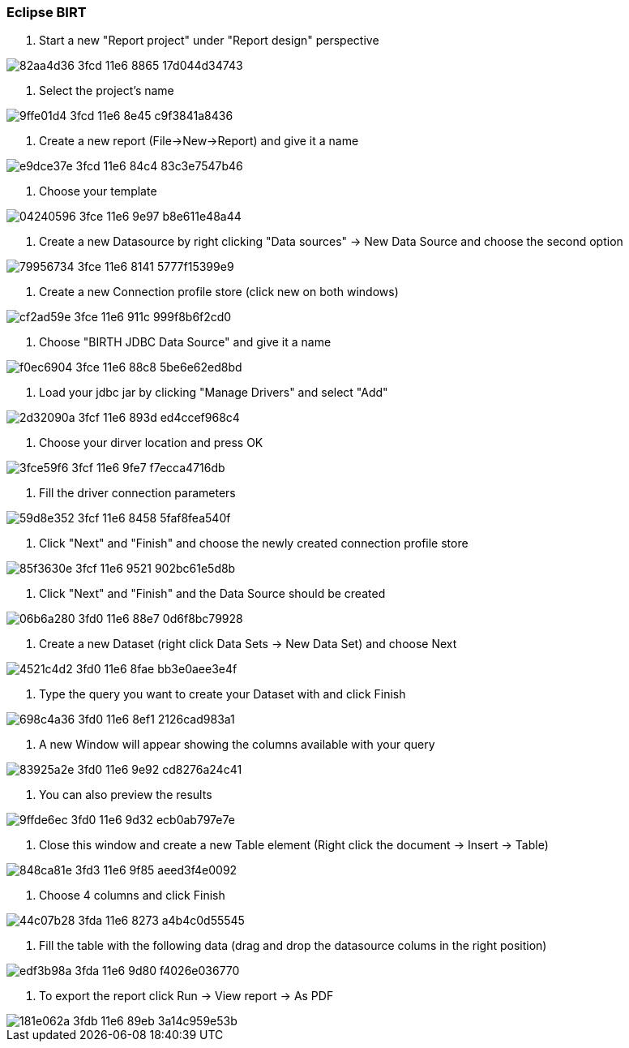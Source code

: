 === Eclipse BIRT

1. Start a new "Report project" under "Report design" perspective

image::https://cloud.githubusercontent.com/assets/13695124/16531592/82aa4d36-3fcd-11e6-8865-17d044d34743.png[]

2. Select the project's name

image::https://cloud.githubusercontent.com/assets/13695124/16531611/9ffe01d4-3fcd-11e6-8e45-c9f3841a8436.png[]

3. Create a new report (File->New->Report) and give it a name

image::https://cloud.githubusercontent.com/assets/13695124/16531682/e9dce37e-3fcd-11e6-84c4-83c3e7547b46.png[]

4. Choose your template

image::https://cloud.githubusercontent.com/assets/13695124/16531712/04240596-3fce-11e6-9e97-b8e611e48a44.png[]

5. Create a new Datasource by right clicking "Data sources" -> New Data Source and choose the second option

image::https://cloud.githubusercontent.com/assets/13695124/16531815/79956734-3fce-11e6-8141-5777f15399e9.png[]

6. Create a new Connection profile store (click new on both windows)

image::https://cloud.githubusercontent.com/assets/13695124/16531873/cf2ad59e-3fce-11e6-911c-999f8b6f2cd0.png[]

7. Choose "BIRTH JDBC Data Source" and give it a name

image::https://cloud.githubusercontent.com/assets/13695124/16531895/f0ec6904-3fce-11e6-88c8-5be6e62ed8bd.png[]

8. Load your jdbc jar by clicking "Manage Drivers" and select "Add"

image::https://cloud.githubusercontent.com/assets/13695124/16531929/2d32090a-3fcf-11e6-893d-ed4ccef968c4.png[]

9. Choose your dirver location and press OK

image::https://cloud.githubusercontent.com/assets/13695124/16531945/3fce59f6-3fcf-11e6-9fe7-f7ecca4716db.png[]

10. Fill the driver connection parameters

image::https://cloud.githubusercontent.com/assets/13695124/16531965/59d8e352-3fcf-11e6-8458-5faf8fea540f.png[]

11. Click "Next" and "Finish" and choose the newly created connection profile store

image::https://cloud.githubusercontent.com/assets/13695124/16532005/85f3630e-3fcf-11e6-9521-902bc61e5d8b.png[]

12. Click "Next" and "Finish" and the Data Source should be created

image::https://cloud.githubusercontent.com/assets/13695124/16532102/06b6a280-3fd0-11e6-88e7-0d6f8bc79928.png[]

13. Create a new Dataset (right click Data Sets -> New Data Set) and choose Next

image::https://cloud.githubusercontent.com/assets/13695124/16532142/4521c4d2-3fd0-11e6-8fae-bb3e0aee3e4f.png[]

14. Type the query you want to create your Dataset with and click Finish

image::https://cloud.githubusercontent.com/assets/13695124/16532158/698c4a36-3fd0-11e6-8ef1-2126cad983a1.png[]

15. A new Window will appear showing the columns available with your query

image::https://cloud.githubusercontent.com/assets/13695124/16532173/83925a2e-3fd0-11e6-9e92-cd8276a24c41.png[]

16. You can also preview the results 

image::https://cloud.githubusercontent.com/assets/13695124/16532199/9ffde6ec-3fd0-11e6-9d32-ecb0ab797e7e.png[]

17. Close this window and create a new Table element (Right click the document -> Insert -> Table)

image::https://cloud.githubusercontent.com/assets/13695124/16532646/848ca81e-3fd3-11e6-9f85-aeed3f4e0092.png[]

18. Choose 4 columns and click Finish

image::https://cloud.githubusercontent.com/assets/13695124/16533601/44c07b28-3fda-11e6-8273-a4b4c0d55545.png[]

19. Fill the table with the following data (drag and drop the datasource colums in the right position)

image::https://cloud.githubusercontent.com/assets/13695124/16533694/edf3b98a-3fda-11e6-9d80-f4026e036770.png[]

20. To export the report click Run -> View report -> As PDF

image::https://cloud.githubusercontent.com/assets/13695124/16533721/181e062a-3fdb-11e6-89eb-3a14c959e53b.png[]
